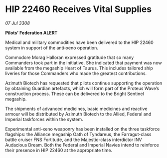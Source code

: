 * HIP 22460 Receives Vital Supplies

/07 Jul 3308/

*Pilots’ Federation ALERT* 

Medical and military commodities have been delivered to the HIP 22460 system in support of the anti-xeno operation. 

Commodore Morag Halloran expressed gratitude that so many Commanders took part in the initiative. She indicated that payment was now available from the megaship Heart of Taurus. This includes tailored ship liveries for those Commanders who made the greatest contributions. 

Azimuth Biotech has requested that pilots continue supporting the operation by obtaining Guardian artefacts, which will form part of the Proteus Wave’s construction process. These can be delivered to the Bright Sentinel megaship. 

The shipments of advanced medicines, basic medicines and reactive armour will be distributed by Azimuth Biotech to the Allied, Federal and Imperial taskforces within the system. 

Experimental anti-xeno weaponry has been installed on the three taskforce flagships: the Alliance megaship Oath of Tyndareus, the Farragut-class battle cruiser FNS Fortitude, and the Majestic-class interdictor INV Audacious Dream. Both the Federal and Imperial Navies intend to reinforce their presence in HIP 22460 at the appropriate time.